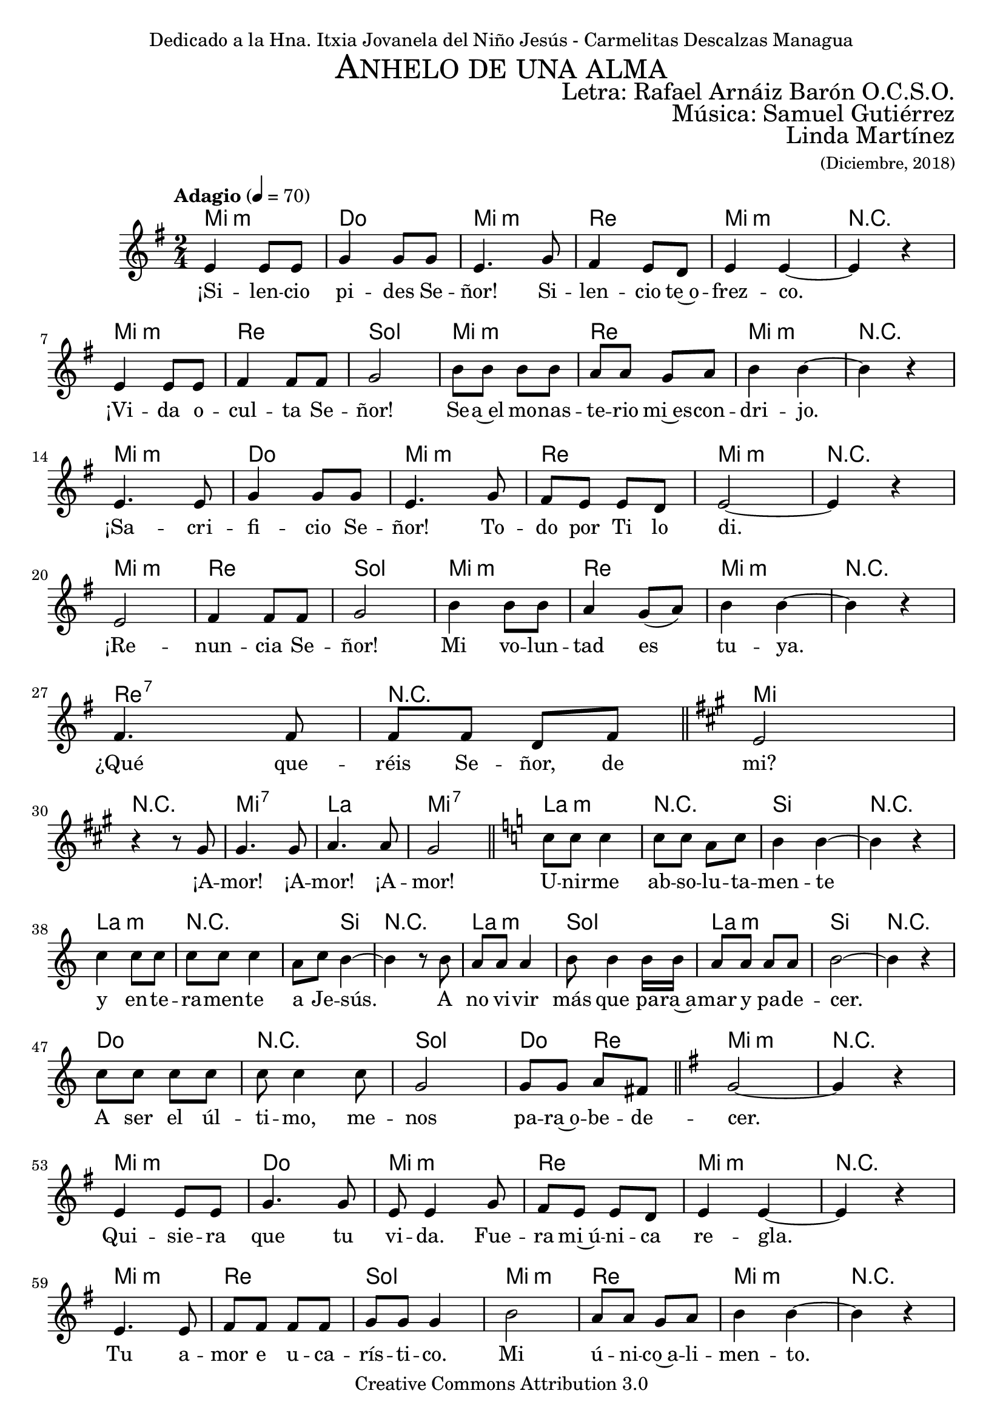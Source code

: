% ****************************************************************
%	Ahnelo de un alma - San Rafael Arnaiz Baron
%   	Musica con acompañamiento
%	by serach.sam@
% ****************************************************************
\language "espanol"
\version "2.23.2"

%#(set-global-staff-size 18.5)

% --- Cabecera
\markup { \fill-line { \center-column { \fontsize #5 \smallCaps "Anhelo de una alma" \fontsize #2 "" } } }
\markup { \fill-line { \fontsize #2 " " \fontsize #2 "Letra: Rafael Arnáiz Barón O.C.S.O."  } }
\markup { \fill-line { \fontsize #2 " " \fontsize #2 "Música: Samuel Gutiérrez"  } }
\markup { \fill-line { " " \right-column { \fontsize #2 "Linda Martínez" \small "(Diciembre, 2018)" } } }
\header {
  dedication = "Dedicado a la Hna. Itxia Jovanela del Niño Jesús - Carmelitas Descalzas Managua"
  copyright = "Creative Commons Attribution 3.0"
  tagline = \markup { \with-url "http://lilypond.org/web/" { LilyPond ... \italic { music notation for everyone } } }
  breakbefore = ##t
}

% --- Musica

% --- Parametro globales
global = {
  \tempo "Adagio" 4 = 70
  \key mi \minor
  \time 2/4
  s2*28
  \key la \major
  s2*5
  \key do \major
  s2*17
  \key sol \major
  s2*30
  \key la \major
  s2*5
  \key do \major
  s2*17
  \key sol \major
  s2*30
  \key la \major
  s2*5
  \key do \major
  s2*17
  \key la \major
  s2*2
  \bar "|."
}

sopMusic = \relative do' {
  mi4 mi8 mi 	|
  sol4 sol8 sol 	|
  mi4. sol8 	|
  fas4 mi8 re 	|
  mi4 mi~ 	|
  mi4 r 		| \break
  mi4 mi8 mi 	|
  fas4 fas8 fas 	|
  sol2		|
  si8 si si8 si 	|
  la8 la sol la 	|
  si4 si~ 	|
  si4 r 		| \break
  mi,4. mi8 	|
  sol4 sol8 sol8	|
  mi4. sol8 	|
  fas mi mi re 	|
  mi2~ 		|
  mi4 r4		|\break
  mi2 		|
  fas4 fas8 fas 	|
  sol2		|
  si4 si8 si 	|
  la4 sol8( la) 	|
  si4 si~ 	|
  si4 r 		| \break
  fas4. fas8 	|
  fas8 fas8 re8 fas8 \bar "||" |
  mi2		| \break

  r4 r8 sols 	|
  sols4. sols8 	|
  la4. la8 	|
  sols2 \bar "||" |
  do8 do do4 	|
  do8 do la do 	|
  si4 si4~ 	|
  si4 r 		| \break
  do4 do8 do 	|
  do8 do do4 	|
  la8 do si4~ 	|
  si4 r8 si8	|
  la la8 la4 	|
  si8 si4 si16 si16 |
  la8 la la8 la 	|
  si2~ 		|
  si4 r 		|\break
  do8 do do do 	|
  do do4 do8 	|
  sol2 		|
  sol8 sol la fas \bar "||" |
  sol2~ 		|
  sol4 r		| \break

  mi4 mi8 mi 	|
  sol4. sol8 	|
  mi8 mi4 sol8 	|
  fas mi mi re 	|
  mi4 mi~ 	|
  mi4 r 		| \break
  mi4. mi8 	|
  fas8 fas fas8 fas |
  sol8 sol sol4	|
  si2 		|
  la8 la sol la 	|
  si4 si~ 	|
  si4 r 		| \break
  mi,2( 		|
  sol4) sol8 sol8 |
  mi8 mi4 sol8 	|
  fas mi mi re 	|
  mi4 mi~ 	|
  mi4 r 		| \break
  mi2 		|
  fas2 		|
  sol2		|
  si8 si si8 si 	|
  la la sol8 la 	|
  si2~ 		|
  si4 r 		| \break
  fas4. fas8 	|
  fas8 fas8 re8 fas8 \bar "||" |
  mi2		| \break

  r4 r8 sols 	|
  sols4. sols8 	|
  la4. la8 	|
  sols2 \bar "||" |
  do8 do do4 	|
  do8 do la do 	|
  si4 si4~ 	|
  si4 r 		| \break
  do4 do8 do 	|
  do8 do do4 	|
  la8 do si4~ 	|
  si4 r8 la8	|
  la la8 la4 	|
  si8 si4 si16 si16 |
  la8 la la8 la 	|
  si2~ 		|
  si4 r 		| \break
  do8 do do do 	|
  do do4 do8 	|
  sol2 		|
  sol8 sol la fas \bar "||" |
  sol2~ 		|
  sol4 r		| \break

  mi2( 		|
  sol2) 		|
  mi8 mi4 sol8 	|
  fas4 mi8 re 	|
  mi2~ 		|
  mi4 r 		| \break
  mi2 		|
  fas2 		|
  sol2		|
  si4 si8 si 	|
  la4 sol8( la) 	|
  si4 si~ 	|
  si4 r 		| \break
  mi,2( 		|
  sol2) 		|
  mi8 mi4 sol8 	|
  fas4 mi8 re 	|
  mi2~ 		|
  mi4 r 		| \break
  mi4. mi8 	|
  fas4 fas8 fas 	|
  sol2		|
  si2 		|
  la4 sol8( la) 	|
  si4 si~ 	|
  si4 r 		| \break
  fas4. fas8 	|
  fas8 fas re fas \bar "||" |
  mi2 		|\break

  r4 r8 sols 	|
  sols4. sols8 	|
  la4. la8 	|
  sols2 \bar "||" |
  do8 do do4 	|
  do8 do la do 	|
  si4 si4~ 	|
  si4 r 		| \break
  do4 do8 do 	|
  do8 do do4 	|
  la8 do si4~ 	|
  si4 r8 la8	|
  la la8 la4 	|
  si8 si4 si16 si16 |
  la8 la la8 la 	|
  si2~ 		|
  si4 r 		| \break
  do8 do do do 	|
  do do4 do8 	|
  sol2 		|
  sol8 sol la la |
  si2~		|
  si2		|
}

sopWords = \lyricmode {
  ¡Si -- len -- cio pi -- des Se -- ñor! Si -- len -- cio te~o -- frez -- co.
  ¡Vi -- da o -- cul -- ta Se -- ñor! Se -- a~el mo -- nas -- te -- rio mi~es -- con -- dri -- jo.
  ¡Sa -- cri -- fi -- cio Se -- ñor! To -- do por Ti lo di.
  ¡Re -- nun -- cia Se -- ñor! Mi vo -- lun -- tad es tu -- ya.
  ¿Qué que -- réis Se -- ñor, de mi?

  ¡A -- mor! ¡A -- mor! ¡A -- mor!
  U -- nir -- me ab -- so -- lu -- ta -- men -- te
  y en -- te -- ra -- men -- te a Je -- sús.
  A no vi -- vir más que pa -- ra~a -- mar y pa -- de -- cer.
  A ser el úl -- ti -- mo, me -- nos pa -- ra~o -- be -- de -- cer.

  Qui -- sie -- ra que tu vi -- da. Fue -- ra mi~ú -- ni -- ca re -- gla.
  Tu a -- mor e u -- ca -- rís -- ti -- co. Mi ú -- ni -- co~a -- li -- men -- to.
  Tu e -- van -- ge -- lio. Mi ú -- ni -- co es -- tu -- dio.
  Tu a -- mor. Mi~ú -- ni -- ca ra -- zón pa -- ra vi -- vir.
  ¿Qué que -- réis Se -- ñor, de mi?

  ¡A -- mor! ¡A -- mor! ¡A -- mor!
  U -- nir -- me ab -- so -- lu -- ta -- men -- te
  y en -- te -- ra -- men -- te a Je -- sús.
  A no vi -- vir más que pa -- ra~a -- mar y pa -- de -- cer.
  A ser el úl -- ti -- mo, me -- nos pa -- ra~o -- be -- de -- cer.

  ¡Qui -- sie -- ra! ¡De -- jar de vi -- vir!
  ¡Si vi -- vir! ¡Pu -- die -- ra sin a -- mar -- te!
  Qui -- sie -- ra. Mo -- rir de a -- mor.
  Ya que só -- lo de~a -- mor. Vi -- vir no pue -- do.
  ¿Qué que -- réis Se -- ñor, de mi?

  ¡A -- mor! ¡A -- mor! ¡A -- mor!
  U -- nir -- me ab -- so -- lu -- ta -- men -- te
  y en -- te -- ra -- men -- te a Je -- sús.
  A no vi -- vir más que pa -- ra~a -- mar y pa -- de -- cer.
  A ser el úl -- ti -- mo, me -- nos pa -- ra~o -- be -- de -- cer.
}

% --- acordes
armonias = \new ChordNames {
  \chordmode {
    \italianChords
    mi2:m do2 mi2:m re2 mi2:m R2
    mi2:m re2 sol2 mi2:m re2 mi2:m R2
    mi2:m do2 mi2:m re2 mi2:m R2
    mi2:m re2 sol2 mi2:m re2 mi2:m R2
    re2:7 R2 mi2 R2

    mi2:7 la2 mi2:7
    la2:m R2 si2 R2
    la2:m R2 s4 si4 R2
    la2:m sol2 la2:m si2 R2
    do2 R2 sol2 do4 re4 mi2:m R2

    mi2:m do2 mi2:m re2 mi2:m R2
    mi2:m re2 sol2 mi2:m re2 mi2:m R2
    mi2:m do2 mi2:m re2 mi2:m R2
    mi2:m re2 sol2 mi2:m re2 mi2:m R2
    re2:7 R2 mi2 R2

    mi2:7 la2 mi2:7
    la2:m R2 si2 R2
    la2:m R2 s4 si4 R2
    la:m sol2 la2:m si2 R2
    do2 R2 sol2 do4 re4 mi2:m R2

    mi2:m do2 mi2:m re2 mi2:m R2
    mi2:m re2 sol2 mi2:m re2 mi2:m R2
    mi2:m do2 mi2:m re2 mi2:m R2
    mi2:m re2 sol2 mi2:m re2 mi2:m R2
    re2:7 R2 mi2 R2

    mi2:7 la2 mi2:7
    la2:m R2 si2 R2
    la2:m R2 s4 si4 R2
    la2:m sol2 la2:m si2 R2
    do2 R2 sol2 do4 si4:7 mi2
  }
}

\score {
  <<
    \armonias
    \new Staff {
      <<
        %\set Staff.instrumentName = #"Sopranos"
        \set Staff.midiInstrument = #"oboe"
        \new Voice = "soprano" <<
          \global
          \sopMusic
        >>
        \new Lyrics = "soprano"
        \context Lyrics = "soprano" \lyricsto "soprano" \sopWords
      >>
    }
  >>
  \midi { }
  \layout { }
}


% --- Papel
\paper{
  #(set-default-paper-size "letter")
}

%{
convert-ly (GNU LilyPond) 2.19.83  convert-ly: Procesando «»...
Aplicando la conversión:     El documento no ha cambiado.
%}
